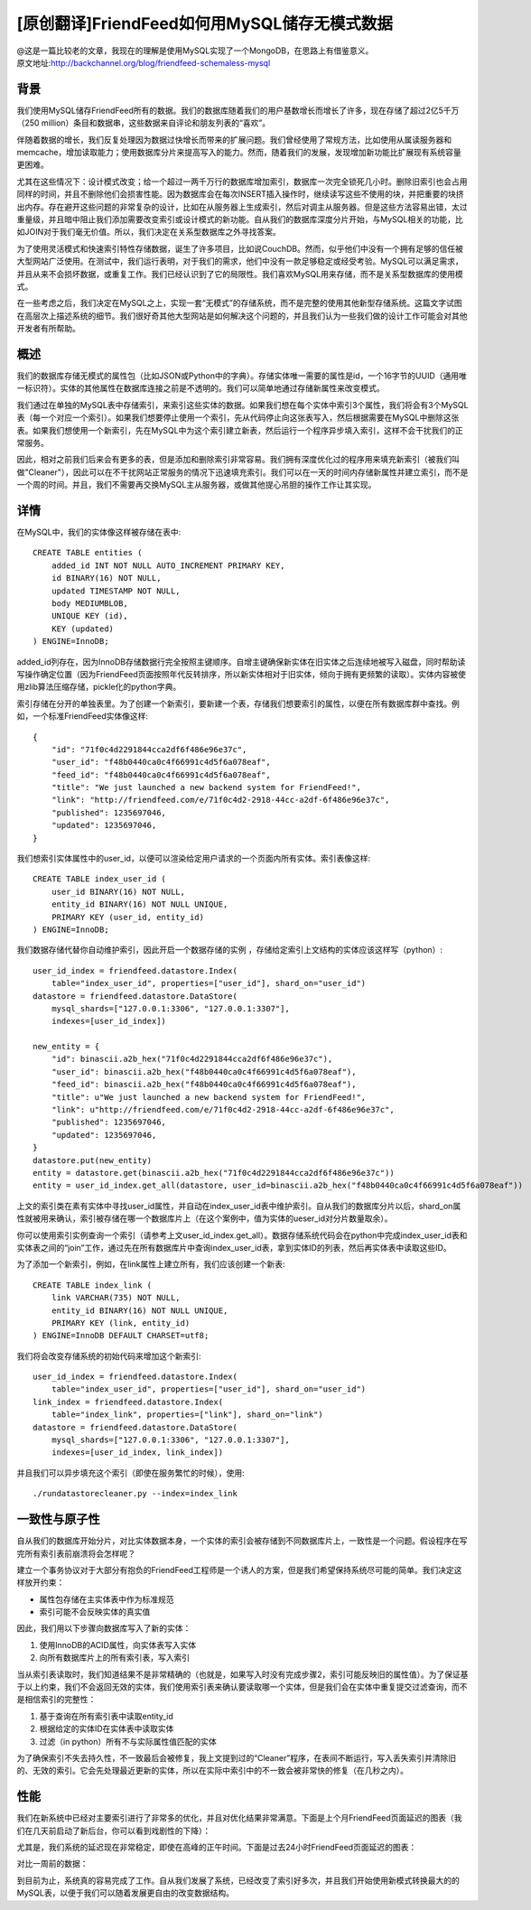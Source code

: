 [原创翻译]FriendFeed如何用MySQL储存无模式数据
===============================================
| @这是一篇比较老的文章，我现在的理解是使用MySQL实现了一个MongoDB，在思路上有借鉴意义。
| 原文地址:http://backchannel.org/blog/friendfeed-schemaless-mysql

背景
------

我们使用MySQL储存FriendFeed所有的数据。我们的数据库随着我们的用户基数增长而增长了许多，现在存储了超过2亿5千万（250 million）条目和数据串，这些数据来自评论和朋友列表的“喜欢”。

伴随着数据的增长，我们反复处理因为数据过快增长而带来的扩展问题。我们曾经使用了常规方法，比如使用从属读服务器和memcache，增加读取能力；使用数据库分片来提高写入的能力。然而，随着我们的发展，发现增加新功能比扩展现有系统容量更困难。

尤其在这些情况下：设计模式改变；给一个超过一两千万行的数据库增加索引，数据库一次完全锁死几小时。删除旧索引也会占用同样的时间，并且不删除他们会损害性能。因为数据库会在每次INSERT插入操作时，继续读写这些不使用的块，并把重要的块挤出内存。存在避开这些问题的非常复杂的设计，比如在从服务器上生成索引，然后对调主从服务器。但是这些方法容易出错，太过重量级，并且暗中阻止我们添加需要改变索引或设计模式的新功能。自从我们的数据库深度分片开始，与MySQL相关的功能，比如JOIN对于我们毫无价值。所以，我们决定在关系型数据库之外寻找答案。

为了使用灵活模式和快速索引特性存储数据，诞生了许多项目，比如说CouchDB。然而，似乎他们中没有一个拥有足够的信任被大型网站广泛使用。在测试中，我们运行表明，对于我们的需求，他们中没有一款足够稳定或经受考验。MySQL可以满足需求，并且从来不会损坏数据，或重复工作。我们已经认识到了它的局限性。我们喜欢MySQL用来存储，而不是关系型数据库的使用模式。

在一些考虑之后，我们决定在MySQL之上，实现一套“无模式”的存储系统，而不是完整的使用其他新型存储系统。这篇文字试图在高层次上描述系统的细节。我们很好奇其他大型网站是如何解决这个问题的，并且我们认为一些我们做的设计工作可能会对其他开发者有所帮助。

概述
--------

我们的数据库存储无模式的属性包（比如JSON或Python中的字典）。存储实体唯一需要的属性是id，一个16字节的UUID（通用唯一标识符）。实体的其他属性在数据库连接之前是不透明的。我们可以简单地通过存储新属性来改变模式。

我们通过在单独的MySQL表中存储索引，来索引这些实体的数据。如果我们想在每个实体中索引3个属性，我们将会有3个MySQL表（每一个对应一个索引）。如果我们想要停止使用一个索引，先从代码停止向这张表写入，然后根据需要在MySQL中删除这张表。如果我们想使用一个新索引，先在MySQL中为这个索引建立新表，然后运行一个程序异步填入索引，这样不会干扰我们的正常服务。

因此，相对之前我们后来会有更多的表，但是添加和删除索引非常容易。我们拥有深度优化过的程序用来填充新索引（被我们叫做"Cleaner"），因此可以在不干扰网站正常服务的情况下迅速填充索引。我们可以在一天的时间内存储新属性并建立索引，而不是一个周的时间。并且，我们不需要再交换MySQL主从服务器，或做其他提心吊胆的操作工作让其实现。

详情
-------
在MySQL中，我们的实体像这样被存储在表中::

    CREATE TABLE entities (
	added_id INT NOT NULL AUTO_INCREMENT PRIMARY KEY,
	id BINARY(16) NOT NULL,
	updated TIMESTAMP NOT NULL,
	body MEDIUMBLOB,
	UNIQUE KEY (id),
	KEY (updated)
    ) ENGINE=InnoDB;

added_id列存在，因为InnoDB存储数据行完全按照主键顺序。自增主键确保新实体在旧实体之后连续地被写入磁盘，同时帮助读写操作确定位置（因为FriendFeed页面按照年代反转排序，所以新实体相对于旧实体，倾向于拥有更频繁的读取）。实体内容被使用zlib算法压缩存储，pickle化的python字典。

索引存储在分开的单独表里。为了创建一个新索引，要新建一个表，存储我们想要索引的属性，以便在所有数据库群中查找。例如，一个标准FriendFeed实体像这样::

    {
	"id": "71f0c4d2291844cca2df6f486e96e37c",
	"user_id": "f48b0440ca0c4f66991c4d5f6a078eaf",
	"feed_id": "f48b0440ca0c4f66991c4d5f6a078eaf",
	"title": "We just launched a new backend system for FriendFeed!",
	"link": "http://friendfeed.com/e/71f0c4d2-2918-44cc-a2df-6f486e96e37c",
	"published": 1235697046,
	"updated": 1235697046,
    }

我们想索引实体属性中的user_id，以便可以渲染给定用户请求的一个页面内所有实体。索引表像这样::

    CREATE TABLE index_user_id (
	user_id BINARY(16) NOT NULL,
	entity_id BINARY(16) NOT NULL UNIQUE,
	PRIMARY KEY (user_id, entity_id)
    ) ENGINE=InnoDB;

我们数据存储代替你自动维护索引，因此开启一个数据存储的实例 ，存储给定索引上文结构的实体应该这样写（python）::

    user_id_index = friendfeed.datastore.Index(
	table="index_user_id", properties=["user_id"], shard_on="user_id")
    datastore = friendfeed.datastore.DataStore(
	mysql_shards=["127.0.0.1:3306", "127.0.0.1:3307"],
	indexes=[user_id_index])

    new_entity = {
	"id": binascii.a2b_hex("71f0c4d2291844cca2df6f486e96e37c"),
	"user_id": binascii.a2b_hex("f48b0440ca0c4f66991c4d5f6a078eaf"),
	"feed_id": binascii.a2b_hex("f48b0440ca0c4f66991c4d5f6a078eaf"),
	"title": u"We just launched a new backend system for FriendFeed!",
	"link": u"http://friendfeed.com/e/71f0c4d2-2918-44cc-a2df-6f486e96e37c",
	"published": 1235697046,
	"updated": 1235697046,
    }
    datastore.put(new_entity)
    entity = datastore.get(binascii.a2b_hex("71f0c4d2291844cca2df6f486e96e37c"))
    entity = user_id_index.get_all(datastore, user_id=binascii.a2b_hex("f48b0440ca0c4f66991c4d5f6a078eaf"))

上文的索引类在素有实体中寻找user_id属性，并自动在index_user_id表中维护索引。自从我们的数据库分片以后，shard_on属性就被用来确认，索引被存储在哪一个数据库片上（在这个案例中，值为实体的ueser_id对分片数量取余）。

你可以使用索引实例查询一个索引（请参考上文user_id_index.get_all）。数据存储系统代码会在python中完成index_user_id表和实体表之间的“join”工作，通过先在所有数据库片中查询index_user_id表，拿到实体ID的列表，然后再实体表中读取这些ID。

为了添加一个新索引，例如，在link属性上建立所有，我们应该创建一个新表::

    CREATE TABLE index_link (
	link VARCHAR(735) NOT NULL,
	entity_id BINARY(16) NOT NULL UNIQUE,
	PRIMARY KEY (link, entity_id)
    ) ENGINE=InnoDB DEFAULT CHARSET=utf8;

我们将会改变存储系统的初始代码来增加这个新索引::

    user_id_index = friendfeed.datastore.Index(
	table="index_user_id", properties=["user_id"], shard_on="user_id")
    link_index = friendfeed.datastore.Index(
	table="index_link", properties=["link"], shard_on="link")
    datastore = friendfeed.datastore.DataStore(
	mysql_shards=["127.0.0.1:3306", "127.0.0.1:3307"],
	indexes=[user_id_index, link_index])

并且我们可以异步填充这个索引（即使在服务繁忙的时候），使用::

    ./rundatastorecleaner.py --index=index_link

一致性与原子性
---------------

自从我们的数据库开始分片，对比实体数据本身，一个实体的索引会被存储到不同数据库片上，一致性是一个问题。假设程序在写完所有索引表前崩溃将会怎样呢？

建立一个事务协议对于大部分有抱负的FriendFeed工程师是一个诱人的方案，但是我们希望保持系统尽可能的简单。我们决定这样放开约束：

- 属性包存储在主实体表中作为标准规范
- 索引可能不会反映实体的真实值

因此，我们用以下步骤向数据库写入了新的实体：

1. 使用InnoDB的ACID属性，向实体表写入实体
2. 向所有数据库片上的所有索引表，写入索引

当从索引表读取时，我们知道结果不是非常精确的（也就是，如果写入时没有完成步骤2，索引可能反映旧的属性值）。为了保证基于以上约束，我们不会返回无效的实体，我们使用索引表来确认要读取哪一个实体，但是我们会在实体中重复提交过滤查询，而不是相信索引的完整性：

1. 基于查询在所有索引表中读取entity_id
2. 根据给定的实体ID在实体表中读取实体
3. 过滤（in python）所有不与实际属性值匹配的实体

为了确保索引不失去持久性，不一致最后会被修复，我上文提到过的“Cleaner”程序，在表间不断运行，写入丢失索引并清除旧的、无效的索引。它会先处理最近更新的实体，所以在实际中索引中的不一致会被非常快的修复（在几秒之内）。

性能
--------

我们在新系统中已经对主要索引进行了非常多的优化，并且对优化结果非常满意。下面是上个月FriendFeed页面延迟的图表（我们在几天前启动了新后台，你可以看到戏剧性的下降）：

.. image:: http://d1udwvgzrtavb8.cloudfront.net/f066c739eb6ff1a5d4f3d275ac564ce70efccda5

尤其是，我们系统的延迟现在非常稳定，即使在高峰的正午时间。下面是过去24小时FriendFeed页面延迟的图表：

.. image:: http://d1udwvgzrtavb8.cloudfront.net/72a319e1cd1c16520e26fa428bed7039ecb67f6d

对比一周前的数据：

.. image:: http://d1udwvgzrtavb8.cloudfront.net/aaf78c3d130196bf0f8863fadd7b7bf41aa04bd3

到目前为止，系统真的容易完成了工作。自从我们发展了系统，已经改变了索引好多次，并且我们开始使用新模式转换最大的的MySQL表，以便于我们可以随着发展更自由的改变数据结构。
